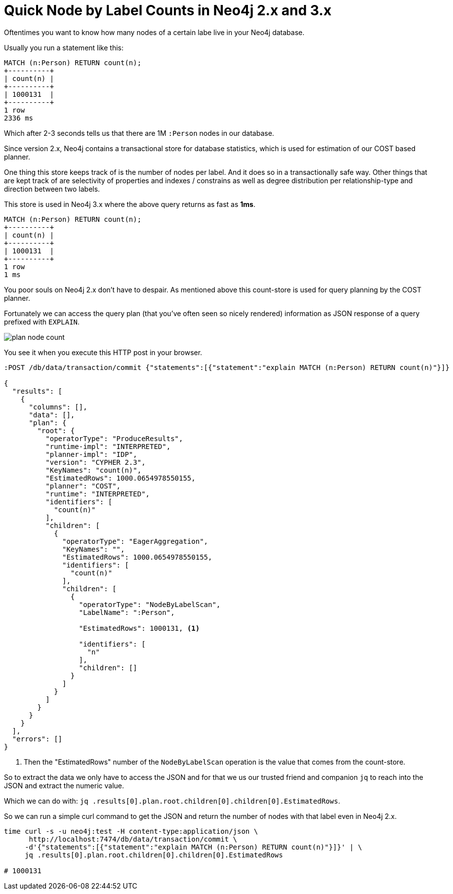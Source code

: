 = Quick Node by Label Counts in Neo4j 2.x and 3.x

Oftentimes you want to know how many nodes of a certain labe live in your Neo4j database.

Usually you run a statement like this:

[source,cypher]
----
MATCH (n:Person) RETURN count(n);
+----------+
| count(n) |
+----------+
| 1000131  |
+----------+
1 row
2336 ms
----

Which after 2-3 seconds tells us that there are 1M `:Person` nodes in our database.

Since version 2.x, Neo4j contains a transactional store for database statistics, which is used for estimation of our COST based planner.

One thing this store keeps track of is the number of nodes per label. 
And it does so in a transactionally safe way.
Other things that are kept track of are selectivity of properties and indexes / constrains as well as degree distribution per relationship-type and direction between two labels.

This store is used in Neo4j 3.x where the above query returns as fast as *1ms*.

----
MATCH (n:Person) RETURN count(n);
+----------+
| count(n) |
+----------+
| 1000131  |
+----------+
1 row
1 ms
----

You poor souls on Neo4j 2.x don't have to despair.
As mentioned above this count-store is used for query planning by the COST planner.

Fortunately we can access the query plan (that you've often seen so nicely rendered) information as JSON response of a query prefixed with `EXPLAIN`.

image::../img/plan_node_count.png[]

You see it when you execute this HTTP post in your browser.

----
:POST /db/data/transaction/commit {"statements":[{"statement":"explain MATCH (n:Person) RETURN count(n)"}]}

{
  "results": [
    {
      "columns": [],
      "data": [],
      "plan": {
        "root": {
          "operatorType": "ProduceResults",
          "runtime-impl": "INTERPRETED",
          "planner-impl": "IDP",
          "version": "CYPHER 2.3",
          "KeyNames": "count(n)",
          "EstimatedRows": 1000.0654978550155,
          "planner": "COST",
          "runtime": "INTERPRETED",
          "identifiers": [
            "count(n)"
          ],
          "children": [
            {
              "operatorType": "EagerAggregation",
              "KeyNames": "",
              "EstimatedRows": 1000.0654978550155,
              "identifiers": [
                "count(n)"
              ],
              "children": [
                {
                  "operatorType": "NodeByLabelScan",
                  "LabelName": ":Person",

                  "EstimatedRows": 1000131, <1>

                  "identifiers": [
                    "n"
                  ],
                  "children": []
                }
              ]
            }
          ]
        }
      }
    }
  ],
  "errors": []
}
----
<1> Then the "EstimatedRows" number of the `NodeByLabelScan` operation is the value that comes from the count-store.

So to extract the data we only have to access the JSON and for that we us our trusted friend and companion `jq` to reach into the JSON and extract the numeric value.

Which we can do with: `jq .results[0].plan.root.children[0].children[0].EstimatedRows`.

So we can run a simple curl command to get the JSON and return the number of nodes with that label even in Neo4j 2.x.

----
time curl -s -u neo4j:test -H content-type:application/json \
      http://localhost:7474/db/data/transaction/commit \
     -d'{"statements":[{"statement":"explain MATCH (n:Person) RETURN count(n)"}]}' | \
     jq .results[0].plan.root.children[0].children[0].EstimatedRows

# 1000131
----
